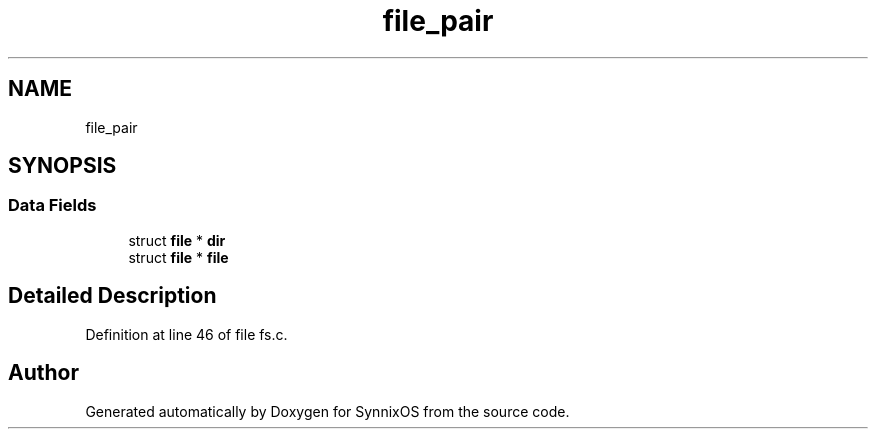 .TH "file_pair" 3 "Sat Jul 24 2021" "SynnixOS" \" -*- nroff -*-
.ad l
.nh
.SH NAME
file_pair
.SH SYNOPSIS
.br
.PP
.SS "Data Fields"

.in +1c
.ti -1c
.RI "struct \fBfile\fP * \fBdir\fP"
.br
.ti -1c
.RI "struct \fBfile\fP * \fBfile\fP"
.br
.in -1c
.SH "Detailed Description"
.PP 
Definition at line 46 of file fs\&.c\&.

.SH "Author"
.PP 
Generated automatically by Doxygen for SynnixOS from the source code\&.
